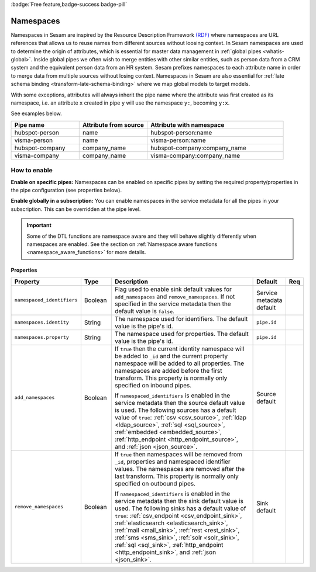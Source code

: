 .. _namespaces-feature:

:badge:`Free feature,badge-success badge-pill`

Namespaces
==========

Namespaces in Sesam are inspired by the Resource Description Framework `(RDF) <https://www.w3.org/RDF/>`_ where namespaces are URL references that allows us to reuse names from different sources without loosing context. In Sesam namespaces are used to determine the origin of attributes, which is essential for master data management in :ref:`global pipes <whatis-global>`. Inside global pipes we often wish to merge entities with other similar entities, such as person data from a CRM system and the equivalent person data from an HR system. Sesam prefixes namespaces to each attribute name in order to merge data from multiple sources without losing context. Namespaces in Sesam are also essential for :ref:`late schema binding <transform-late-schema-binding>` where we map global models to target models.

With some exceptions, attributes will always inherit the pipe name where the attribute was first created as its namespace, i.e. an attribute ``x`` created in pipe ``y`` will use the namespace ``y:``, becoming ``y:x``. 

See examples below.

.. list-table::
   :widths: 25 25 50
   :header-rows: 1

   * - Pipe name
     - Attribute from source
     - Attribute with namespace
   * - hubspot-person
     - name
     - hubspot-person:name
   * - visma-person
     - name
     - visma-person:name
   * - hubspot-company
     - company_name
     - hubspot-company:company_name  
   * - visma-company
     - company_name
     - visma-company:company_name

How to enable
-------------

**Enable on specific pipes:**
Namespaces can be enabled on specific pipes by setting the required property/properties in the pipe configuration (see properties below). 

**Enable globally in a subscription:**
You can enable namespaces in the service metadata for all the pipes in your subscription. This can be overridden at the pipe level. 

.. important::

   Some of the DTL functions are namespace aware and they will behave slightly differently when namespaces are enabled. See the section on :ref:`Namespace aware functions <namespace_aware_functions>` for more details.

Properties
^^^^^^^^^^
.. _namespaces_feature_add_namespaces:

.. list-table::
   :header-rows: 1
   :widths: 10, 10, 60, 10, 3

   * - Property
     - Type
     - Description
     - Default
     - Req

   * - ``namespaced_identifiers``
     - Boolean
     - Flag used to enable sink default values for ``add_namespaces`` and ``remove_namespaces``. If not specified in the service metadata then the default value is ``false``.
     - Service metadata default
     -

   * - ``namespaces.identity``
     - String
     - The namespace used for identifiers. The default value is the pipe's id.
     - ``pipe.id``
     -

   * - ``namespaces.property``
     - String
     - The namespace used for properties. The default value is the pipe's id.
     - ``pipe.id``
     -

   * - ``add_namespaces``
     - Boolean
     - If ``true`` then the current identity namespace will be added to ``_id`` and the current property namespace will be added to all properties. The namespaces are added before the first transform. This property is normally only specified on inbound pipes.

       If ``namespaced_identifiers`` is enabled in the service metadata then the source default value is used. The following sources has a default value of ``true``: :ref:`csv <csv_source>`, :ref:`ldap <ldap_source>`, :ref:`sql <sql_source>`, :ref:`embedded <embedded_source>`, :ref:`http_endpoint <http_endpoint_source>`, and :ref:`json <json_source>`.
     - Source default
     -

   * - ``remove_namespaces``
     - Boolean
     - If ``true`` then namespaces will be removed from ``_id``, properties and namespaced identifier values. The namespaces are removed after the last transform. This property is normally only specified on outbound pipes.

       If ``namespaced_identifiers`` is enabled in the service metadata then the sink default value is used. The following sinks has a default value of ``true``:  :ref:`csv_endpoint <csv_endpoint_sink>`, :ref:`elasticsearch <elasticsearch_sink>`, :ref:`mail <mail_sink>`, :ref:`rest <rest_sink>`, :ref:`sms <sms_sink>`, :ref:`solr <solr_sink>`, :ref:`sql <sql_sink>`, :ref:`http_endpoint <http_endpoint_sink>`, and :ref:`json <json_sink>`.
     - Sink default
     -